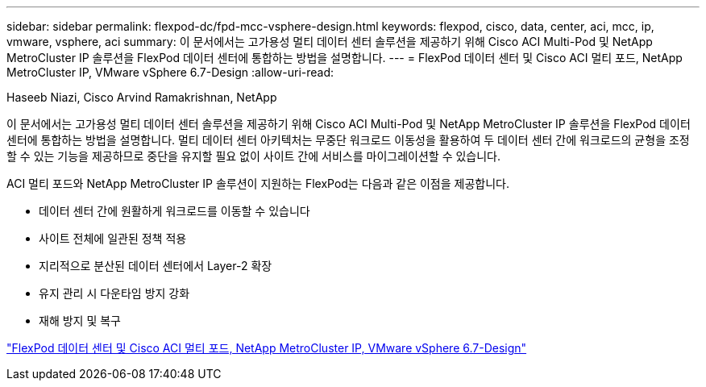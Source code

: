 ---
sidebar: sidebar 
permalink: flexpod-dc/fpd-mcc-vsphere-design.html 
keywords: flexpod, cisco, data, center, aci, mcc, ip, vmware, vsphere, aci 
summary: 이 문서에서는 고가용성 멀티 데이터 센터 솔루션을 제공하기 위해 Cisco ACI Multi-Pod 및 NetApp MetroCluster IP 솔루션을 FlexPod 데이터 센터에 통합하는 방법을 설명합니다. 
---
= FlexPod 데이터 센터 및 Cisco ACI 멀티 포드, NetApp MetroCluster IP, VMware vSphere 6.7-Design
:allow-uri-read: 


Haseeb Niazi, Cisco Arvind Ramakrishnan, NetApp

[role="lead"]
이 문서에서는 고가용성 멀티 데이터 센터 솔루션을 제공하기 위해 Cisco ACI Multi-Pod 및 NetApp MetroCluster IP 솔루션을 FlexPod 데이터 센터에 통합하는 방법을 설명합니다. 멀티 데이터 센터 아키텍처는 무중단 워크로드 이동성을 활용하여 두 데이터 센터 간에 워크로드의 균형을 조정할 수 있는 기능을 제공하므로 중단을 유지할 필요 없이 사이트 간에 서비스를 마이그레이션할 수 있습니다.

ACI 멀티 포드와 NetApp MetroCluster IP 솔루션이 지원하는 FlexPod는 다음과 같은 이점을 제공합니다.

* 데이터 센터 간에 원활하게 워크로드를 이동할 수 있습니다
* 사이트 전체에 일관된 정책 적용
* 지리적으로 분산된 데이터 센터에서 Layer-2 확장
* 유지 관리 시 다운타임 방지 강화
* 재해 방지 및 복구


link:https://www.cisco.com/c/en/us/td/docs/unified_computing/ucs/UCS_CVDs/flexpod_esxi67_n9k_aci_metrocluster_design.html["FlexPod 데이터 센터 및 Cisco ACI 멀티 포드, NetApp MetroCluster IP, VMware vSphere 6.7-Design"^]
